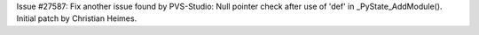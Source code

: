 Issue #27587: Fix another issue found by PVS-Studio: Null pointer check
after use of 'def' in _PyState_AddModule().
Initial patch by Christian Heimes.